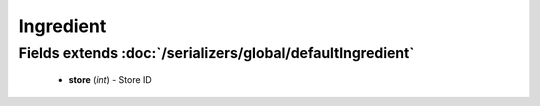 Ingredient
==========

Fields extends :doc:`/serializers/global/defaultIngredient`
-----------------------------------------------------------
    - **store** (*int*) - Store ID
